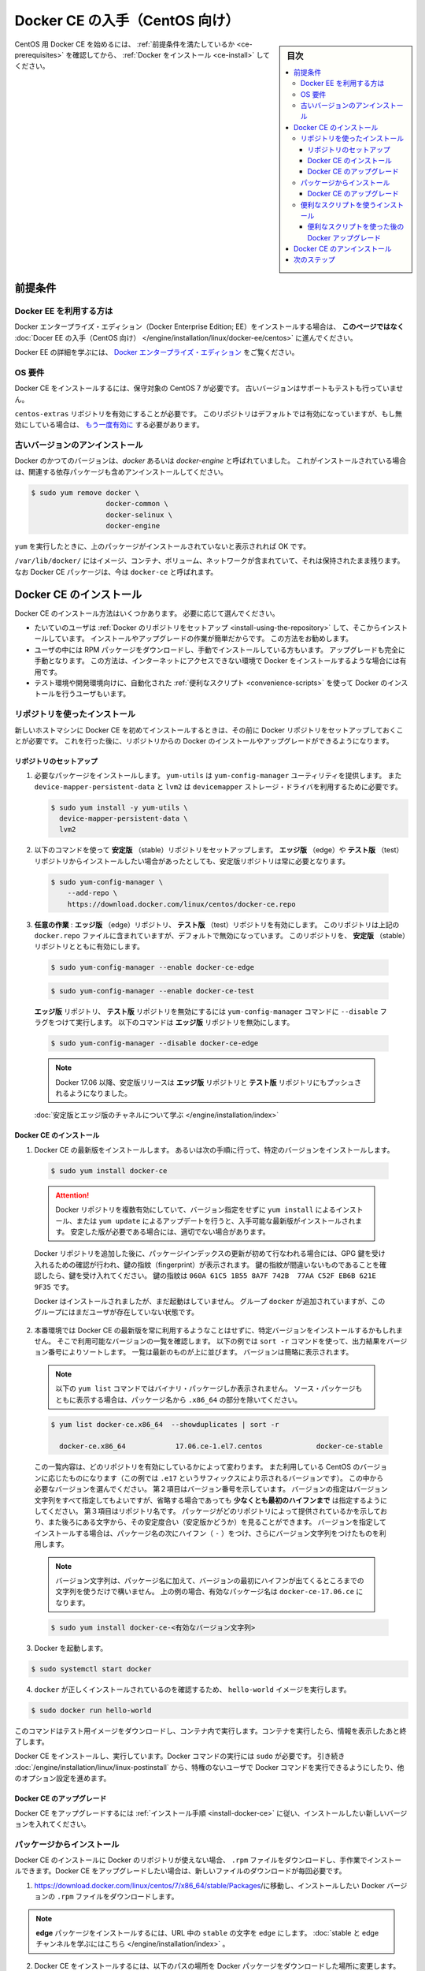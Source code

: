 .. -*- coding: utf-8 -*-
.. URL: https://docs.docker.com/engine/installation/linux/docker-ce/centos/
.. SOURCE:
   doc version: 17.09
      https://github.com/docker/docker.github.io/blob/master/engine/installation/linux/docker-ce/centos.md
.. check date: 2016/11/25
.. Commits on Oct 25, 2017 4b356427472793ddbb7cb824adc774ba082975ff
.. ----------------------------------------------------------------------------

.. title: Get Docker CE for CentOS

==============================
Docker CE の入手（CentOS 向け）
==============================

.. sidebar:: 目次

   .. contents:: 
       :depth: 3
       :local:

.. To get started with Docker CE on CentOS, make sure you
   [meet the prerequisites](#prerequisites), then
   [install Docker](#install-docker-ce).

CentOS 用 Docker CE を始めるには、 :ref:`前提条件を満たしているか <ce-prerequisites>` を確認してから、  :ref:`Docker をインストール <ce-install>` してください。

.. ## Prerequisites

.. _ce-prerequisites:

前提条件
==========

.. Docker EE customers

Docker EE を利用する方は
------------------------------

.. To install Docker Enterprise Edition (Docker EE), go to
   [Get Docker EE for CentOS](/engine/installation/linux/docker-ee/centos/)
   **instead of this topic**.

Docker エンタープライズ・エディション（Docker Enterprise Edition; EE）をインストールする場合は、
**このページではなく** :doc:`Docer EE の入手（CentOS 向け） </engine/installation/linux/docker-ee/centos>` に進んでください。

.. To learn more about Docker EE, see
   [Docker Enterprise Edition](https://www.docker.com/enterprise-edition/){: target="_blank" class="_" }.

Docker EE の詳細を学ぶには、  `Docker エンタープライズ・エディション <https://www.docker.com/enterprise-edition/>`_ をご覧ください。


.. ### OS requirements

OS 要件
--------------------

.. To install Docker CE, you need a maintained version of CentOS 7. Archived
   versions aren't supported or tested.

Docker CE をインストールするには、保守対象の CentOS 7 が必要です。
古いバージョンはサポートもテストも行っていません。

.. The `centos-extras` repository must be enabled. This repository is enabled by
   default, but if you have disabled it, you need to
   [re-enable it](https://wiki.centos.org/AdditionalResources/Repositories){: target="_blank" class="_" }.

``centos-extras`` リポジトリを有効にすることが必要です。
このリポジトリはデフォルトでは有効になっていますが、もし無効にしている場合は、 `もう一度有効に <https://wiki.centos.org/AdditionalResources/Repositories>`_ する必要があります。

.. Uninstall old versions

.. _uninstall-old-versions:

古いバージョンのアンインストール
----------------------------------------

.. Older versions of Docker were called `docker` or `docker-engine`. If these are
   installed, uninstall them, along with associated dependencies.

Docker のかつてのバージョンは、`docker` あるいは `docker-engine` と呼ばれていました。
これがインストールされている場合は、関連する依存パッケージも含めアンインストールしてください。

.. code-block:: bash

   $ sudo yum remove docker \
                     docker-common \
                     docker-selinux \
                     docker-engine

.. It's OK if `yum` reports that none of these packages are installed.

``yum`` を実行したときに、上のパッケージがインストールされていないと表示されれば OK です。

.. The contents of `/var/lib/docker/`, including images, containers, volumes, and
   networks, are preserved. The Docker CE package is now called `docker-ce`.

``/var/lib/docker/`` にはイメージ、コンテナ、ボリューム、ネットワークが含まれていて、それは保持されたまま残ります。
なお Docker CE パッケージは、今は ``docker-ce`` と呼ばれます。


.. Install Docker CE

.. _ce-install:

Docker CE のインストール
==============================

.. You can install Docker CE in different ways, depending on your needs:

Docker CE のインストール方法はいくつかあります。
必要に応じて選んでください。

.. - Most users
     [set up Docker's repositories](#install-using-the-repository) and install
     from them, for ease of installation and upgrade tasks. This is the
     recommended approach.
.. - Some users download the RPM package and
     [install it manually](#install-from-a-package) and manage
     upgrades completely manually. This is useful in situations such as installing
     Docker on air-gapped systems with no access to the internet.
.. - In testing and development environments, some users choose to use automated
     [convenience scripts](#install-using-the-convenience-script) to install Docker.

* たいていのユーザは :ref:`Docker のリポジトリをセットアップ <install-using-the-repository>` して、そこからインストールしています。
  インストールやアップグレードの作業が簡単だからです。
  この方法をお勧めします。

* ユーザの中には RPM パッケージをダウンロードし、手動でインストールしている方もいます。
  アップグレードも完全に手動となります。
  この方法は、インターネットにアクセスできない環境で Docker をインストールするような場合には有用です。

* テスト環境や開発環境向けに、自動化された :ref:`便利なスクリプト <convenience-scripts>` を使って Docker のインストールを行うユーザもいます。

.. Install using the repository

.. _install-using-the-repository:

リポジトリを使ったインストール
------------------------------

.. Before you install Docker CE for the first time on a new host machine, you need
   to set up the Docker repository. Afterward, you can install and update Docker
   from the repository.

新しいホストマシンに Docker CE を初めてインストールするときは、その前に Docker リポジトリをセットアップしておくことが必要です。
これを行った後に、リポジトリからの Docker のインストールやアップグレードができるようになります。

.. Set up the repository

リポジトリのセットアップ
^^^^^^^^^^^^^^^^^^^^^^^^^^^^^^

.. 1.  Install required packages. `yum-utils` provides the `yum-config-manager`
       utility, and `device-mapper-persistent-data` and `lvm2` are required by the
       `devicemapper` storage driver.

1. 必要なパッケージをインストールします。
   ``yum-utils`` は ``yum-config-manager`` ユーティリティを提供します。
   また ``device-mapper-persistent-data`` と ``lvm2``  は ``devicemapper`` ストレージ・ドライバを利用するために必要です。

   .. code-block:: bash

    $ sudo yum install -y yum-utils \
      device-mapper-persistent-data \
      lvm2

.. 2.  Use the following command to set up the **stable** repository. You always
       need the **stable** repository, even if you want to install builds from the
       **edge** or **test** repositories as well.

2.  以下のコマンドを使って **安定版** （stable）リポジトリをセットアップします。
    **エッジ版** （edge）や **テスト版** （test）リポジトリからインストールしたい場合があったとしても、安定版リポジトリは常に必要となります。

   .. code-block:: bash

      $ sudo yum-config-manager \
          --add-repo \
          https://download.docker.com/linux/centos/docker-ce.repo

.. 3.  **Optional**: Enable the **edge** and **test** repositories. These
       repositories are included in the `docker.repo` file above but are disabled
       by default. You can enable them alongside the stable repository.

3.  **任意の作業** : **エッジ版** （edge）リポジトリ、 **テスト版** （test）リポジトリを有効にします。
    このリポジトリは上記の ``docker.repo`` ファイルに含まれていますが、デフォルトで無効になっています。
    このリポジトリを、 **安定版** （stable）リポジトリとともに有効にします。

   .. code-block:: bash

      $ sudo yum-config-manager --enable docker-ce-edge

   .. code-block:: bash

      $ sudo yum-config-manager --enable docker-ce-test

   ..  You can disable the **edge** or **test** repository by running the
       `yum-config-manager` command with the `--disable` flag. To re-enable it, use
       the `--enable` flag. The following command disables the **edge** repository.

   **エッジ版** リポジトリ、 **テスト版** リポジトリを無効にするには ``yum-config-manager`` コマンドに ``--disable`` フラグをつけて実行します。
   以下のコマンドは **エッジ版** リポジトリを無効にします。

   .. code-block:: bash
   
      $ sudo yum-config-manager --disable docker-ce-edge

   .. > **Note**: Starting with Docker 17.06, stable releases are also pushed to
      > the **edge** and **test** repositories.

   .. note::

      Docker 17.06 以降、安定版リリースは **エッジ版** リポジトリと **テスト版** リポジトリにもプッシュされるようになりました。

   .. [Learn about **stable** and **edge** builds](/engine/installation/).

   :doc:`安定版とエッジ版のチャネルについて学ぶ </engine/installation/index>`

.. Install Docker CE

.. _install-docker-ce:

Docker CE のインストール
^^^^^^^^^^^^^^^^^^^^^^^^^^^^^^

.. 1.  Install the latest version of Docker CE, or go to the next step to install a
       specific version.

1.  Docker CE の最新版をインストールします。
    あるいは次の手順に行って、特定のバージョンをインストールします。

   ..  ```bash
       $ sudo yum install docker-ce
       ```

   .. code-block:: bash

      $ sudo yum install docker-ce

   ..  > **Warning**: If you have multiple Docker repositories enabled, installing
       > or updating without specifying a version in the `yum install` or
       > `yum update` command will always install the highest possible version,
       > which may not be appropriate for your stability needs.
       {:.warning}

   .. attention::

      Docker リポジトリを複数有効にしていて、バージョン指定をせずに ``yum install`` によるインストール、または ``yum update`` によるアップデートを行うと、入手可能な最新版がインストールされます。
      安定した版が必要である場合には、適切でない場合があります。

   ..  If this is the first time you have refreshed the package index since adding
       the Docker repositories, you will be prompted to accept the GPG key, and
       the key's fingerprint will be shown. Verify that the fingerprint is
       correct, and if so, accept the key. The fingerprint should match
       `060A 61C5 1B55 8A7F 742B  77AA C52F EB6B 621E 9F35`.

   Docker リポジトリを追加した後に、パッケージインデックスの更新が初めて行なわれる場合には、GPG 鍵を受け入れるための確認が行われ、鍵の指紋（fingerprint）が表示されます。
   鍵の指紋が間違いないものであることを確認したら、鍵を受け入れてください。
   鍵の指紋は ``060A 61C5 1B55 8A7F 742B  77AA C52F EB6B 621E 9F35`` です。

   ..  Docker is installed but not started. The `docker` group is created, but no
       users are added to the group.

   Docker はインストールされましたが、まだ起動はしていません。
   グループ ``docker`` が追加されていますが、このグループにはまだユーザが存在していない状態です。

.. 2.  On production systems, you should install a specific version of Docker CE
       instead of always using the latest. List the available versions. This
       example uses the `sort -r` command to sort the results by version number,
       highest to lowest, and is truncated.

2.  本番環境では Docker CE の最新版を常に利用するようなことはせずに、特定バージョンをインストールするかもしれません。
    そこで利用可能なバージョンの一覧を確認します。
    以下の例では ``sort -r`` コマンドを使って、出力結果をバージョン番号によりソートします。
    一覧は最新のものが上に並びます。
    バージョンは簡略に表示されます。

   ..  > **Note**: This `yum list` command only shows binary packages. To show
       > source packages as well, omit the `.x86_64` from the package name.

   .. note::

      以下の ``yum list`` コマンドではバイナリ・パッケージしか表示されません。
      ソース・パッケージもともに表示する場合は、パッケージ名から ``.x86_64`` の部分を除いてください。

   .. code-block:: bash

      $ yum list docker-ce.x86_64  --showduplicates | sort -r

        docker-ce.x86_64            17.06.ce-1.el7.centos             docker-ce-stable

   ..  The contents of the list depend upon which repositories are enabled, and
       will be specific to your version of CentOS (indicated by the `.el7` suffix
       on the version, in this example). Choose a specific version to install. The
       second column is the version string. You can use the entire version string,
       but **you need to include at least to the first hyphen**. The third column
       is the repository name, which indicates which repository the package is from
       and by extension its stability level. To install a specific version, append
       the version string to the package name and separate them by a hyphen (`-`).

   この一覧内容は、どのリポジトリを有効にしているかによって変わります。
   また利用している CentOS のバージョンに応じたものになります（この例では ``.e17`` というサフィックスにより示されるバージョンです）。
   この中から必要なバージョンを選んでください。
   第２項目はバージョン番号を示しています。
   バージョンの指定はバージョン文字列をすべて指定してもよいですが、省略する場合であっても **少なくとも最初のハイフンまで** は指定するようにしてください。
   第３項目はリポジトリ名です。
   パッケージがどのリポジトリによって提供されているかを示しており、また後ろにある文字から、その安定度合い（安定版かどうか）を見ることができます。
   バージョンを指定してインストールする場合は、パッケージ名の次にハイフン（ ``-`` ）をつけ、さらにバージョン文字列をつけたものを利用します。

   ..  > **Note**: The version string is the package name plus the version up to
       > the first hyphen. In the example above, the fully qualified package name
       > is `docker-ce-17.06.1.ce`.

   .. note::

      バージョン文字列は、パッケージ名に加えて、バージョンの最初にハイフンが出てくるところまでの文字列を使うだけで構いません。
      上の例の場合、有効なパッケージ名は ``docker-ce-17.06.ce`` になります。

   .. code-block:: bash

      $ sudo yum install docker-ce-<有効なバージョン文字列>

.. Start Docker.

3. Docker を起動します。

.. code-block:: bash

   $ sudo systemctl start docker

..    Verify that docker is installed correctly by running the hello-world image.

4. ``docker`` が正しくインストールされているのを確認するため、 ``hello-world`` イメージを実行します。

.. code-block:: bash

   $ sudo docker run hello-world

..    This command downloads a test image and runs it in a container. When the container runs, it prints an informational message and exits.

このコマンドはテスト用イメージをダウンロードし、コンテナ内で実行します。コンテナを実行したら、情報を表示したあと終了します。

.. Docker CE is installed and running. You need to use sudo to run Docker commands. Continue to Linux postinstall to allow non-privileged users to run Docker commands and for other optional configuration steps.

Docker CE をインストールし、実行しています。Docker コマンドの実行には ``sudo`` が必要です。 引き続き :doc:`/engine/installation/linux/linux-postinstall` から、特権のないユーザで Docker コマンドを実行できるようにしたり、他のオプション設定を進めます。

.. Upgrade Docker CE

Docker CE のアップグレード
^^^^^^^^^^^^^^^^^^^^^^^^^^^^^^

.. To upgrade Docker CE, follow the installation instructions, choosing the new version you want to install.

Docker CE をアップグレードするには :ref:`インストール手順 <install-docker-ce>` に従い、インストールしたい新しいバージョンを入れてください。


.. Install from a package

パッケージからインストール
------------------------------

.. If you cannot use Docker’s repository to install Docker CE, you can download the .rpm file for your release and install it manually. You will need to download a new file each time you want to upgrade Docker CE.

Docker CE のインストールに Docker のリポジトリが使えない場合、 ``.rpm`` ファイルをダウンロードし、手作業でインストールできます。Docker CE をアップグレードしたい場合は、新しいファイルのダウンロードが毎回必要です。

..     Go to https://download.docker.com/linux/centos/7/x86_64/stable/Packages/ and download the .rpm file for the Docker version you want to install.

1. https://download.docker.com/linux/centos/7/x86_64/stable/Packages/に移動し、インストールしたい Docker バージョンの ``.rpm`` ファイルをダウンロードします。

..        Note: To install an edge package, change the word stable in the URL to edge. Learn about stable and edge channels.

.. note::

   **edge**  パッケージをインストールするには、URL 中の ``stable`` の文字を ``edge`` にします。 :doc:`stable と edge チャンネルを学ぶにはこちら </engine/installation/index>`  。


..    Install Docker CE, changing the path below to the path where you downloaded the Docker package.

2. Docker CE をインストールするには、以下のパスの場所を Docker パッケージをダウンロードした場所に変更します。

.. code-block:: bash

   $ sudo yum install /path/to/package.rpm

3. Docker を起動します。

.. code-block:: bash

   $ sudo systemctl start docker

..    Verify that Docker CE is installed correctly by running the hello-world image.

4. Docker CE が正しくインストールされているのを確認するため、 ``hello-world`` イメージを実行します。

.. code-block:: bash

   $ sudo docker run hello-world

..    This command downloads a test image and runs it in a container. When the container runs, it prints an informational message and exits.

このコマンドはテスト用イメージをダウンロードし、コンテナ内で実行します。コンテナを実行したら、情報を表示したあと終了します。

.. Docker CE is installed and running. You need to use sudo to run Docker commands. Continue to Post-installation steps for Linux to allow non-privileged users to run Docker commands and for other optional configuration steps.

Docker CE はインストールされ、実行しています。Docker コマンドの実行には ``sudo`` が必要です。 引き続き :doc:`/engine/installation/linux/linux-postinstall` から、特権のないユーザで Docker コマンドを実行できるようにしたり、他のオプション設定を進めます。


.. Upgrade Docker CE

Docker CE のアップグレード
^^^^^^^^^^^^^^^^^^^^^^^^^^^^^^

.. To upgrade Docker CE, download the newer package file and repeat the installation procedure, using yum -y upgrade instead of yum -y install, and pointing to the new file.

Docker CE をアップグレードするには、新しいパッケージ・ファイルをダウンロードし、インストール手順の ``yum -y install`` の代わりに ``yum -y upgrade`` を実行します。また、新しいファイルに置き換えます。


.. _convenience-scripts:

便利なスクリプトを使うインストール
----------------------------------------

.. Docker provides convenience scripts at get.docker.com and test.docker.com for installing stable and testing versions of Docker CE into development environments quickly and non-interactively. The source code for the scripts is in the docker-install repository. Using these scripts is not recommended for production environments, and you should understand the potential risks before you use them:

Docker は開発環境に対して迅速かつ非対話的に Docker CE の安定版・テスト版をインストールするために、 `get.docker.com <https://get.docker.com/>`_ と `test.docker.com <https://test.docker.com/>`_ で便利なスクリプトを提供しています。このスクリプトのソースコードは ``docker-install`` `リポジトリ <https://github.com/docker/docker-install>`_ にあります。 **プロダクション環境でのスクリプトの利用は推奨しません** 。また、利用前に、以下の潜在リスクがあるのを理解すべきでしょう。

..    The scripts require root or sudo privileges in order to run. Therefore, you should carefully examine and audit the scripts before running them.
    The scripts attempt to detect your Linux distribution and version and configure your package management system for you. In addition, the scripts do not allow you to customize any installation parameters. This may lead to an unsupported configuration, either from Docker’s point of view or from your own organization’s guidelines and standards.
    The scripts install all dependencies and recommendations of the package manager without asking for confirmation. This may install a large number of packages, depending on the current configuration of your host machine.
    Do not use the convenience script if Docker has already been installed on the host machine using another mechanism.

* スクリプトの実行には ``root`` か ``sudo`` 権限が必要です。そのため、スクリプトを実行する前に、調査と正常性に対して十分にご注意ください。
* スクリプトは自動的に Linux ディストリビューションとバージョン、パッケージ管理システムの検出を試みます。また、スクリプトにはインストール時に何からしらパラメータを渡せません。このため、サポートされていない設定に至ったり、Docker が意図しない、あるいは皆さんの組織のガイドラインや標準から外れたりする場合があります。
* スクリプトを実行すると、パッケージ・マネージャが示す依存関係や推奨パッケージを、すべて自動的にインストールします。これにより、ホストマシン上の設定によっては、非常に多くのパッケージや依存関係のインストールが行われる場合があります。
* 既にホスト・マシン上で別の手法による Docker をインストール済みの環境では、この便利なスクリプトは使用しないでください。

.. This example uses the script at get.docker.com to install the latest stable release of Docker CE on Linux. To install the latest testing version, use test.docker.com instead. In each of the commands below, replace each occurrence of get with test.

次の例は Linux に Docker CE の最新安定版リリースのインストールに、 `get.docker.com`_ のスクリプトを使います。最新テスト版を使いたい場合は、代わりに `test.docker.com`_ を指定します。その場合はコマンド中の ``get`` を ``test`` に置き換えて実行します。

.. warning::

   スクリプトを実行する前に、インターネットからダウンロードしたスクリプトをご確認ください。

.. code-block:: bash

   $ curl -fsSL get.docker.com -o get-docker.sh
   $ sudo sh get-docker.sh
   
   <output truncated>
   
   If you would like to use Docker as a non-root user, you should now consider
   adding your user to the "docker" group with something like:
   
     sudo usermod -aG docker your-user
   
   Remember that you will have to log out and back in for this to take effect!
   
   WARNING: Adding a user to the "docker" group will grant the ability to run
            containers which can be used to obtain root privileges on the
            docker host.
            Refer to https://docs.docker.com/engine/security/security/#docker-daemon-attack-surface
            for more information.

.. Docker CE is installed. It starts automatically on DEB-based distributions. On RPM-based distributions, you need to start it manually using the appropriate systemctl or service command. As the message indicates, non-root users are not able to run Docker commands by default.

これで Docker CE をインストールしました。 ``DEB`` をベースとしたディストリビューションでは、自動的に開始します。 ``RPM`` ベースのディストリビューションでは、適切な ``systemctl`` や ``service`` コマンドを使い、手動で実行する必要があります。メッセージが表示されているように、デフォルトでは root ではないユーザは Docker コマンドを実行できません。

.. Upgrade Docker after using the convenience script

便利なスクリプトを使った後の Docker アップグレード
^^^^^^^^^^^^^^^^^^^^^^^^^^^^^^^^^^^^^^^^^^^^^^^^^^

.. If you installed Docker using the convenience script, you should upgrade Docker using your package manager directly. There is no advantage to re-running the convenience script, and it can cause issues if it attempts to re-add repositories which have already been added to the host machine.

便利なスクリプトを使って Docker をインストールしている場合は、パッケージ・マネージャをとして直接アップグレードを試みるべきでしょう。便利なスクリプトを再度実行する利点は何らありません。また、スクリプトの再実行により、ホストマシン上に既に追加されているリポジトリを再追加するため、何か問題となる可能性があります。

.. Uninstall Docker CE

Docker CE のアンインストール
==============================

..    Uninstall the Docker CE package:

1. Docker CE パッケージをアンインストールします。

.. code-block:: bash

   $ sudo yum remove docker-ce

..    Images, containers, volumes, or customized configuration files on your host are not automatically removed. To delete all images, containers, and volumes:

2. ホスト上のイメージ、コンテナ、ボリューム、その他にカスタマイズした設定ファイルは自動的に削除されません。全てのイメージ、コンテナ、ボリュームを削除するには：

.. code-block:: bash

   $ sudo rm -rf /var/lib/docker

.. You must delete any edited configuration files manually.

編集した設定ファイルは全て手動で削除する必要があります。

.. Next steps

次のステップ
====================

..    Continue to Post-installation steps for Linux
    Continue with the User Guide.

* :doc:`/engine/installation/linux/linux-postinstall` に進む
* :doc:`ユーザガイド </engine/userguide/index>` に進む


.. seealso:: 

   Get Docker CE for CentOS
      https://docs.docker.com/engine/installation/linux/docker-ce/ubuntu/#uninstall-docker-ce

